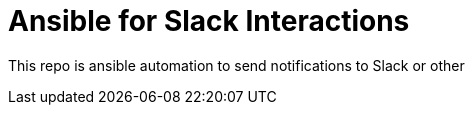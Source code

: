 = Ansible for Slack Interactions

This repo is ansible automation to send notifications to Slack or other
